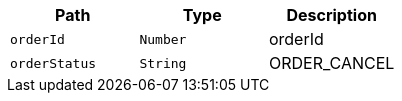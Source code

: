 |===
|Path|Type|Description

|`+orderId+`
|`+Number+`
|orderId

|`+orderStatus+`
|`+String+`
|ORDER_CANCEL

|===